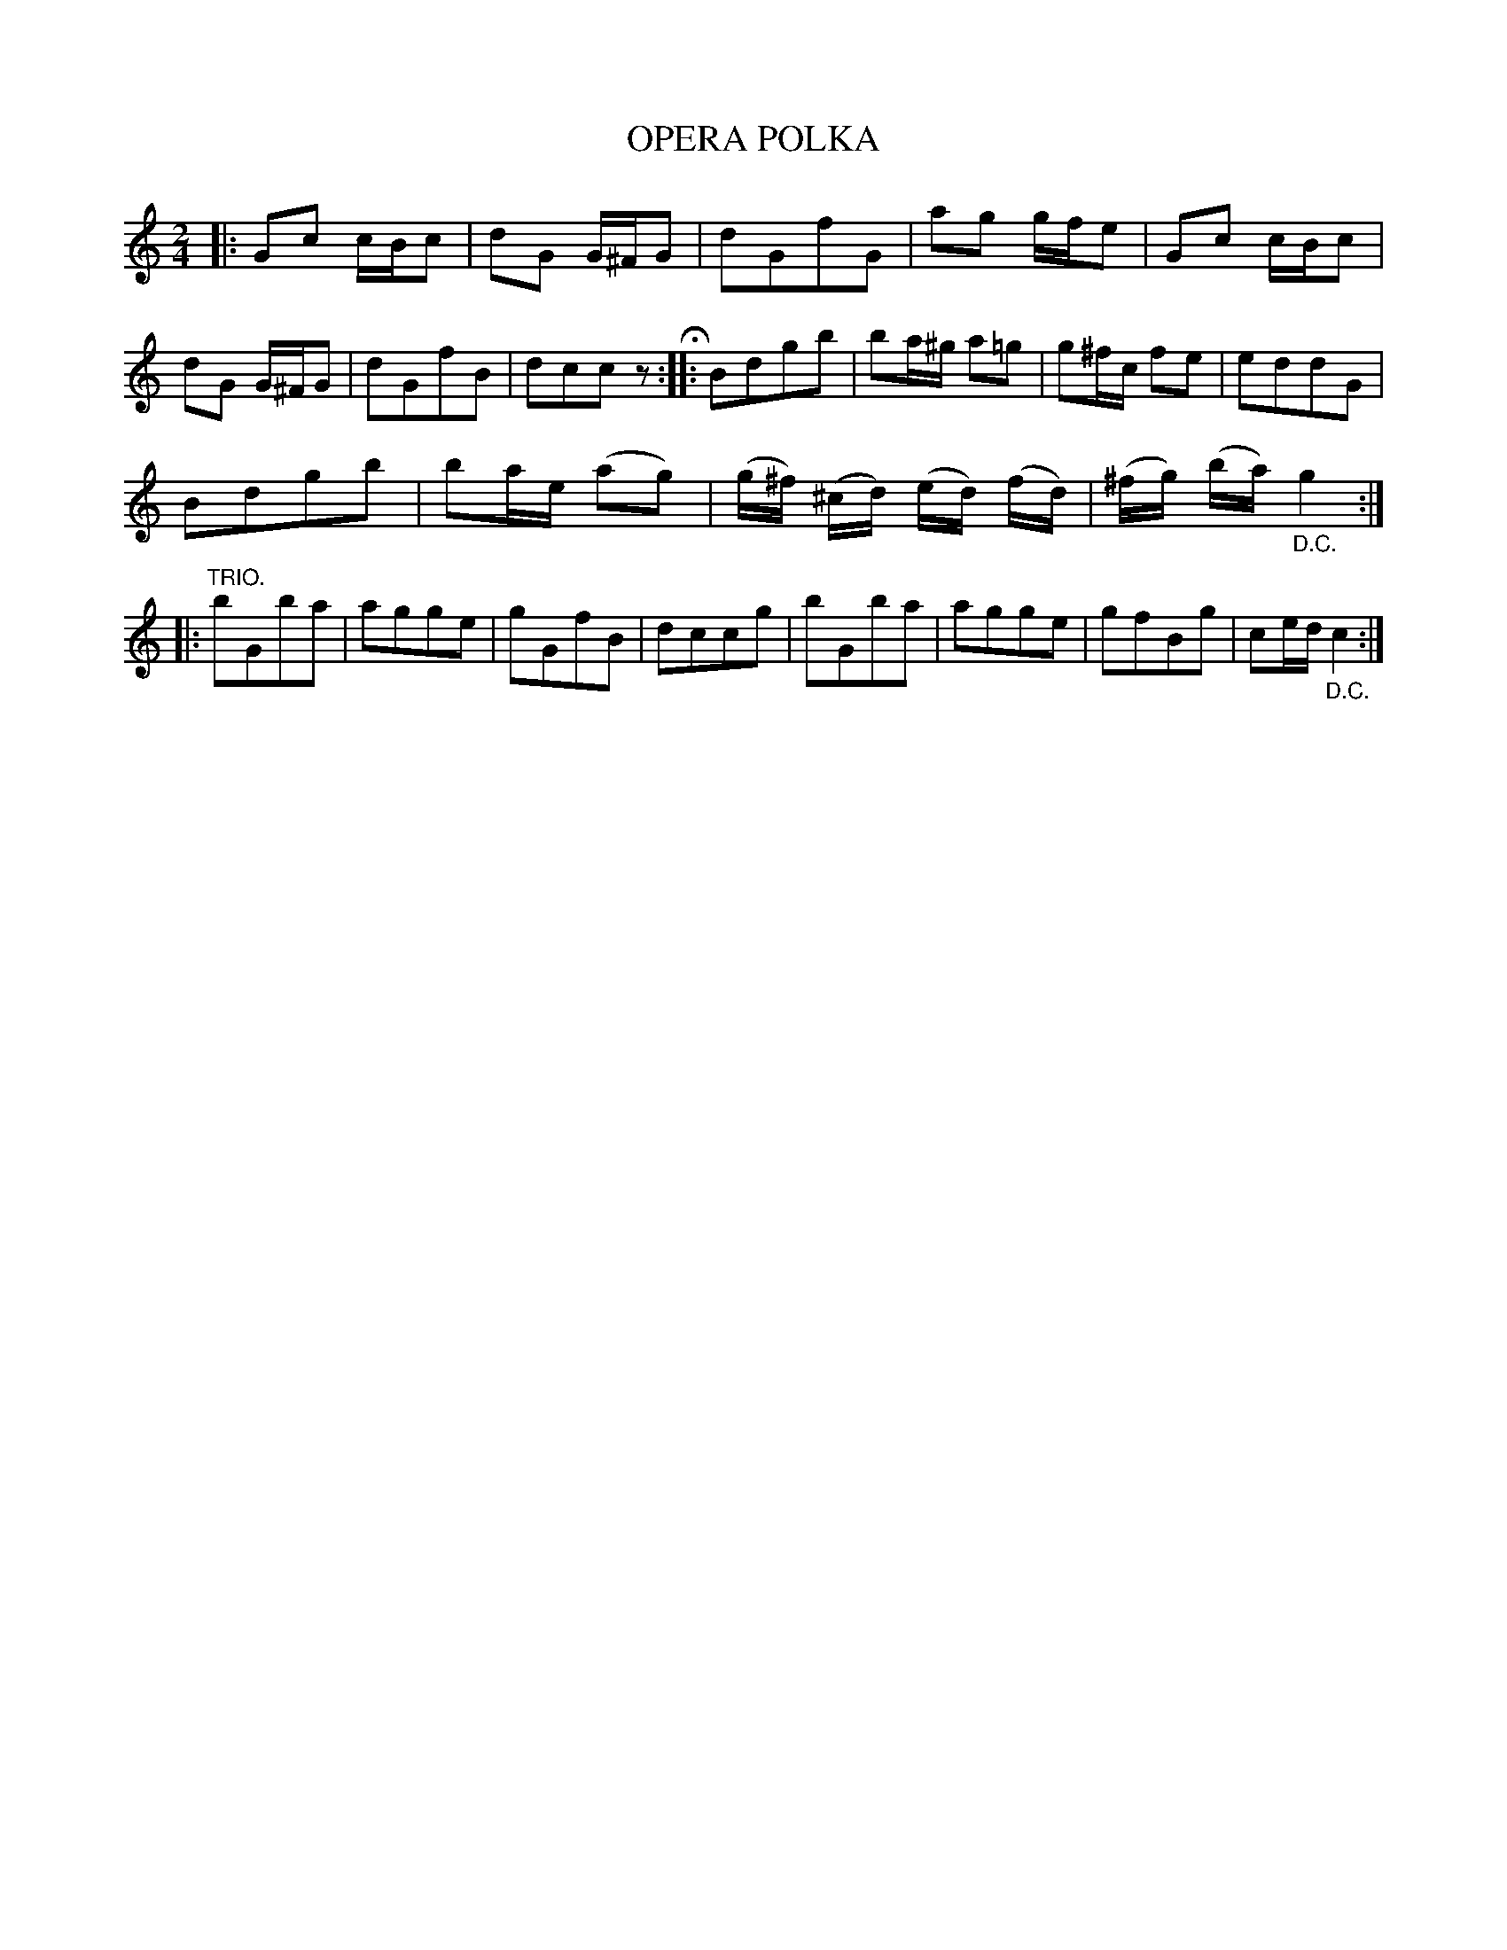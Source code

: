 X: 3437
T: OPERA POLKA
%R: polka
B: James Kerr "Merry Melodies" v.3 p.50 #437
Z: 2016 John Chambers <jc:trillian.mit.edu>
M: 2/4
L: 1/16
K: C
|:\
G2c2 cBc2 | d2G2 G^FG2 | d2G2f2G2 | a2g2 gfe2 |\
G2c2 cBc2 | d2G2 G^FG2 | d2G2f2B2 | d2c2c2z2 H::\
B2d2g2b2 | b2a^g a2=g2 | g2^fc f2e2 | e2d2d2G2 |
B2d2g2b2 | b2ae (a2g2) | (g^f) (^cd) (ed) (fd) | (^fg) (ba) "_D.C."g4 ::\
"^TRIO."\
b2G2b2a2 | a2g2g2e2 | g2G2f2B2 | d2c2c2g2 |\
b2G2b2a2 | a2g2g2e2 | g2f2B2g2 | c2ed "_D.C."c4 :|
